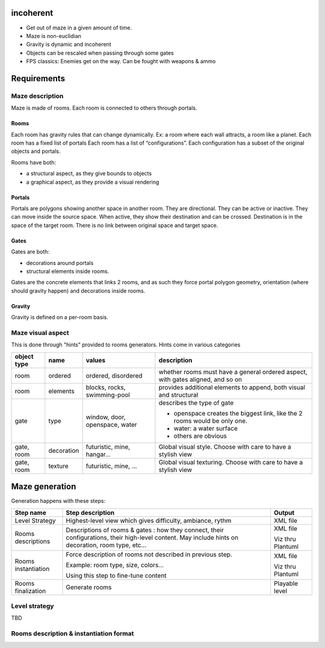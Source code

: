 incoherent
==========

- Get out of maze in a given amount of time.
- Maze is non-euclidian
- Gravity is dynamic and incoherent
- Objects can be rescaled when passing through some gates
- FPS classics: Enemies get on the way. Can be fought with weapons & ammo


Requirements
============

Maze description
----------------

Maze is made of rooms. Each room is connected to others through portals.

Rooms
.....

Each room has gravity rules that can change dynamically. Ex: a room where each wall attracts, a room like a planet.
Each room has a fixed list of portals
Each room has a list of “configurations”. Each configuration has a subset of the original objects and portals.

Rooms have both:

- a structural aspect, as they give bounds to objects
- a graphical aspect, as they provide a visual rendering

Portals
.......

Portals are polygons showing another space in another room. They are directional.
They can be active or inactive. They can move inside the source space.
When active, they show their destination and can be crossed. Destination is in the
space of the target room. There is no link between original space and target space.

Gates
.....

Gates are both:

- decorations around portals
- structural elements inside rooms.

Gates are the concrete elements that links 2 rooms, and as such they force portal
polygon geometry, orientation (where should gravity happen) and decorations inside rooms. 

Gravity
.......

Gravity is defined on a per-room basis.

Maze visual aspect
------------------

This is done through "hints" provided to rooms generators.
Hints come in various categories

.. list-table::
   :header-rows: 1

   * - object type
     - name
     - values
     - description     
   * - room
     - ordered
     - ordered, disordered
     - whether rooms must have a general ordered aspect, with gates aligned, and so on
   * - room
     - elements
     - blocks, rocks, swimming-pool
     - provides additional elements to append, both visual and structural
   * - gate
     - type
     - window, door, openspace, water
     - describes the type of gate
     
       - openspace creates the biggest link, like the 2 rooms would be only one.
       - water: a water surface
       - others are obvious
   * - gate, room
     - decoration
     - futuristic, mine, hangar...
     - Global visual style. Choose with care to have a stylish view
   * - gate, room
     - texture
     - futuristic, mine, ...
     - Global visual texturing. Choose with care to have a stylish view

Maze generation
===============

Generation happens with these steps:

.. list-table::
   :header-rows: 1

   * - Step name 
     - Step description 
     - Output
   * - Level Strategy
     - Highest-level view which gives difficulty, ambiance, rythm
     - XML file
   * - Rooms descriptions
     - Descriptions of rooms & gates : how they connect, their configurations, their high-level content. May include hints on decoration, room type, etc...
     - XML file

       Viz thru Plantuml
   * - Rooms instantiation
     - Force description of rooms not described in previous step.
      
       Example: room type, size, colors...
       
       Using this step to fine-tune content
     - XML file

       Viz thru Plantuml
   * - Rooms finalization
     - Generate rooms
     - Playable level

Level strategy
--------------

TBD

Rooms description & instantiation format
----------------------------------------




